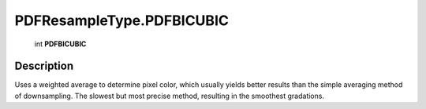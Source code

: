 .. _PDFResampleType.PDFBICUBIC:

================================================
PDFResampleType.PDFBICUBIC
================================================

   int **PDFBICUBIC**


Description
-----------

Uses a weighted average to determine pixel color, which usually yields better results than the simple averaging method of downsampling. The slowest but most precise method, resulting in the smoothest gradations.

